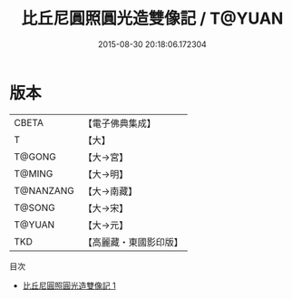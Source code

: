 #+TITLE: 比丘尼圓照圓光造雙像記 / T@YUAN

#+DATE: 2015-08-30 20:18:06.172304
* 版本
 |     CBETA|【電子佛典集成】|
 |         T|【大】     |
 |    T@GONG|【大→宮】   |
 |    T@MING|【大→明】   |
 | T@NANZANG|【大→南藏】  |
 |    T@SONG|【大→宋】   |
 |    T@YUAN|【大→元】   |
 |       TKD|【高麗藏・東國影印版】|
目次
 - [[file:KR6i0400_001.txt][比丘尼圓照圓光造雙像記 1]]
